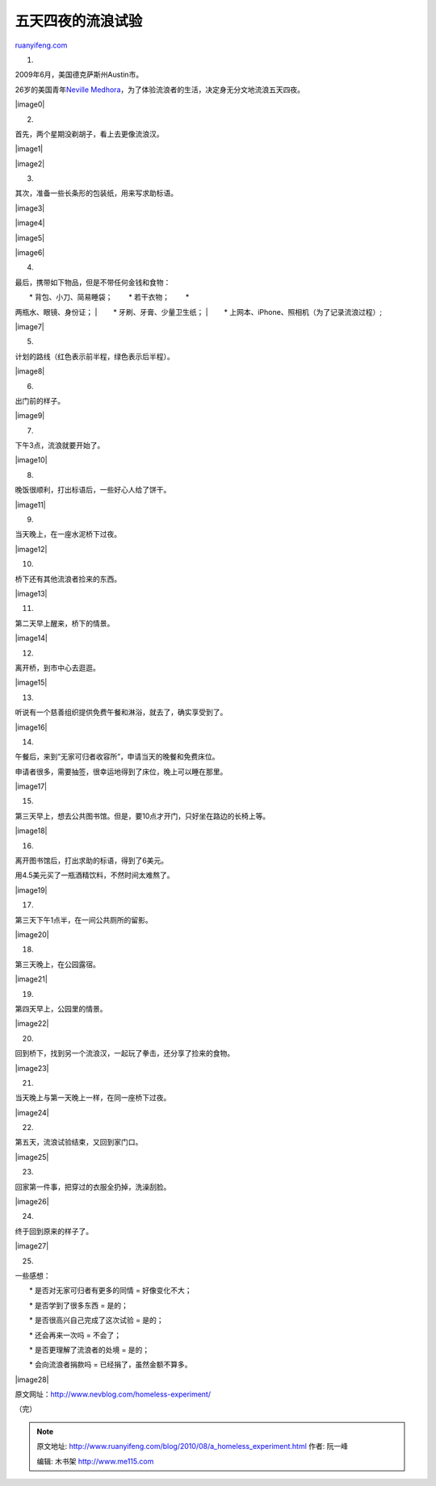 .. _201008_a_homeless_experiment:

五天四夜的流浪试验
=====================================

`ruanyifeng.com <http://www.ruanyifeng.com/blog/2010/08/a_homeless_experiment.html>`__

1.

2009年6月，美国德克萨斯州Austin市。

26岁的美国青年\ `Neville
Medhora <http://www.nevblog.com/>`__\ ，为了体验流浪者的生活，决定身无分文地流浪五天四夜。

|image0|

2.

首先，两个星期没剃胡子，看上去更像流浪汉。

|image1|

|image2|

3.

其次，准备一些长条形的包装纸，用来写求助标语。

|image3|

|image4|

|image5|

|image6|

4.

最后，携带如下物品，但是不带任何金钱和食物：

| 　　\* 背包、小刀、简易睡袋； 　　\* 若干衣物； 　　\*
两瓶水、眼镜、身份证；
|  　　\* 牙刷、牙膏、少量卫生纸；
|  　　\* 上网本、iPhone、照相机（为了记录流浪过程）;

|image7|

5.

计划的路线（红色表示前半程，绿色表示后半程）。

|image8|

6.

出门前的样子。

|image9|

7.

下午3点，流浪就要开始了。

|image10|

8.

晚饭很顺利，打出标语后，一些好心人给了饼干。

|image11|

9.

当天晚上，在一座水泥桥下过夜。

|image12|

10.

桥下还有其他流浪者捡来的东西。

|image13|

11.

第二天早上醒来，桥下的情景。

|image14|

12.

离开桥，到市中心去逛逛。

|image15|

13.

听说有一个慈善组织提供免费午餐和淋浴，就去了，确实享受到了。

|image16|

14.

午餐后，来到”无家可归者收容所”，申请当天的晚餐和免费床位。

申请者很多，需要抽签，很幸运地得到了床位，晚上可以睡在那里。

|image17|

15.

第三天早上，想去公共图书馆。但是，要10点才开门，只好坐在路边的长椅上等。

|image18|

16.

离开图书馆后，打出求助的标语，得到了6美元。

用4.5美元买了一瓶酒精饮料，不然时间太难熬了。

|image19|

17.

第三天下午1点半，在一间公共厕所的留影。

|image20|

18.

第三天晚上，在公园露宿。

|image21|

19.

第四天早上，公园里的情景。

|image22|

20.

回到桥下，找到另一个流浪汉，一起玩了拳击，还分享了捡来的食物。

|image23|

21.

当天晚上与第一天晚上一样，在同一座桥下过夜。

|image24|

22.

第五天，流浪试验结束，又回到家门口。

|image25|

23.

回家第一件事，把穿过的衣服全扔掉，洗澡刮脸。

|image26|

24.

终于回到原来的样子了。

|image27|

25.

一些感想：

　　\* 是否对无家可归者有更多的同情 = 好像变化不大；

　　\* 是否学到了很多东西 = 是的；

　　\* 是否很高兴自己完成了这次试验 = 是的；

　　\* 还会再来一次吗 = 不会了；

　　\* 是否更理解了流浪者的处境 = 是的；

　　\* 会向流浪者捐款吗 = 已经捐了，虽然金额不算多。

|image28|

原文网址：\ `http://www.nevblog.com/homeless-experiment/ <http://www.nevblog.com/homeless-experiment/>`__

（完）

.. note::
    原文地址: http://www.ruanyifeng.com/blog/2010/08/a_homeless_experiment.html 
    作者: 阮一峰 

    编辑: 木书架 http://www.me115.com